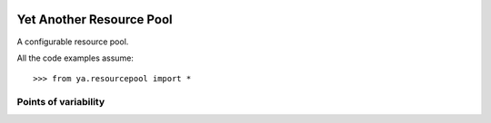 .. image:: https://github.com/knowikow/ya.resourcepool.py/workflows/build/badge.svg
   :target: https://github.com/knowikow/ya.resourcepool.py/workflows/build/badge.svg

=========================
Yet Another Resource Pool
=========================

A configurable resource pool.

All the code examples assume::

   >>> from ya.resourcepool import *

Points of variability
=====================
